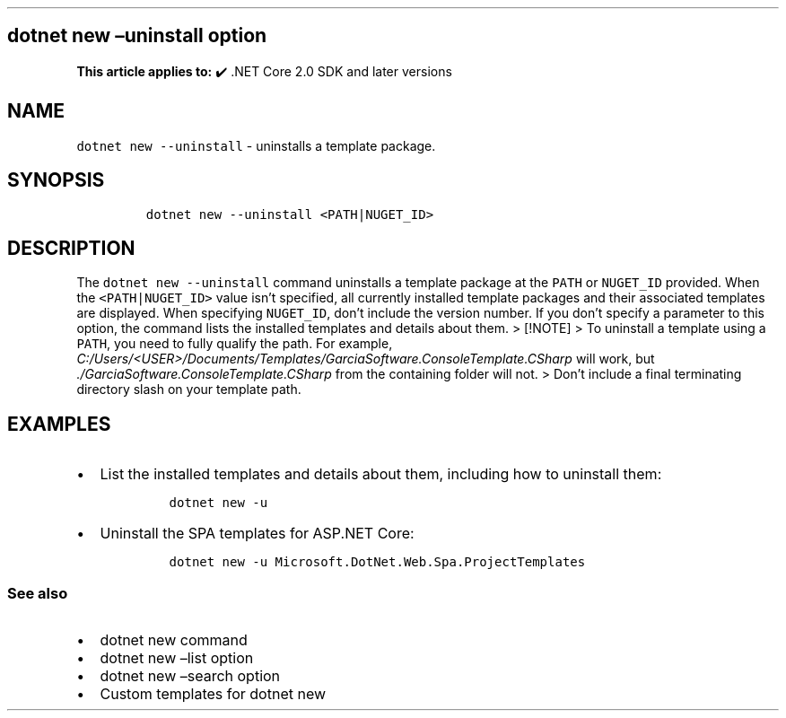 .\" Automatically generated by Pandoc 2.14.1
.\"
.TH "" "1" "" "" ".NET"
.hy
.SH dotnet new \[en]uninstall option
.PP
\f[B]This article applies to:\f[R] \[u2714]\[uFE0F] .NET Core 2.0 SDK and later versions
.SH NAME
.PP
\f[C]dotnet new --uninstall\f[R] - uninstalls a template package.
.SH SYNOPSIS
.IP
.nf
\f[C]
dotnet new --uninstall <PATH|NUGET_ID>
\f[R]
.fi
.SH DESCRIPTION
.PP
The \f[C]dotnet new --uninstall\f[R] command uninstalls a template package at the \f[C]PATH\f[R] or \f[C]NUGET_ID\f[R] provided.
When the \f[C]<PATH|NUGET_ID>\f[R] value isn\[cq]t specified, all currently installed template packages and their associated templates are displayed.
When specifying \f[C]NUGET_ID\f[R], don\[cq]t include the version number.
If you don\[cq]t specify a parameter to this option, the command lists the installed templates and details about them.
> [!NOTE] > To uninstall a template using a \f[C]PATH\f[R], you need to fully qualify the path.
For example, \f[I]C:/Users/<USER>/Documents/Templates/GarciaSoftware.ConsoleTemplate.CSharp\f[R] will work, but \f[I]./GarciaSoftware.ConsoleTemplate.CSharp\f[R] from the containing folder will not.
> Don\[cq]t include a final terminating directory slash on your template path.
.SH EXAMPLES
.IP \[bu] 2
List the installed templates and details about them, including how to uninstall them:
.RS 2
.IP
.nf
\f[C]
dotnet new -u
\f[R]
.fi
.RE
.IP \[bu] 2
Uninstall the SPA templates for ASP.NET Core:
.RS 2
.IP
.nf
\f[C]
dotnet new -u Microsoft.DotNet.Web.Spa.ProjectTemplates
\f[R]
.fi
.RE
.SS See also
.IP \[bu] 2
dotnet new command
.IP \[bu] 2
dotnet new \[en]list option
.IP \[bu] 2
dotnet new \[en]search option
.IP \[bu] 2
Custom templates for dotnet new
